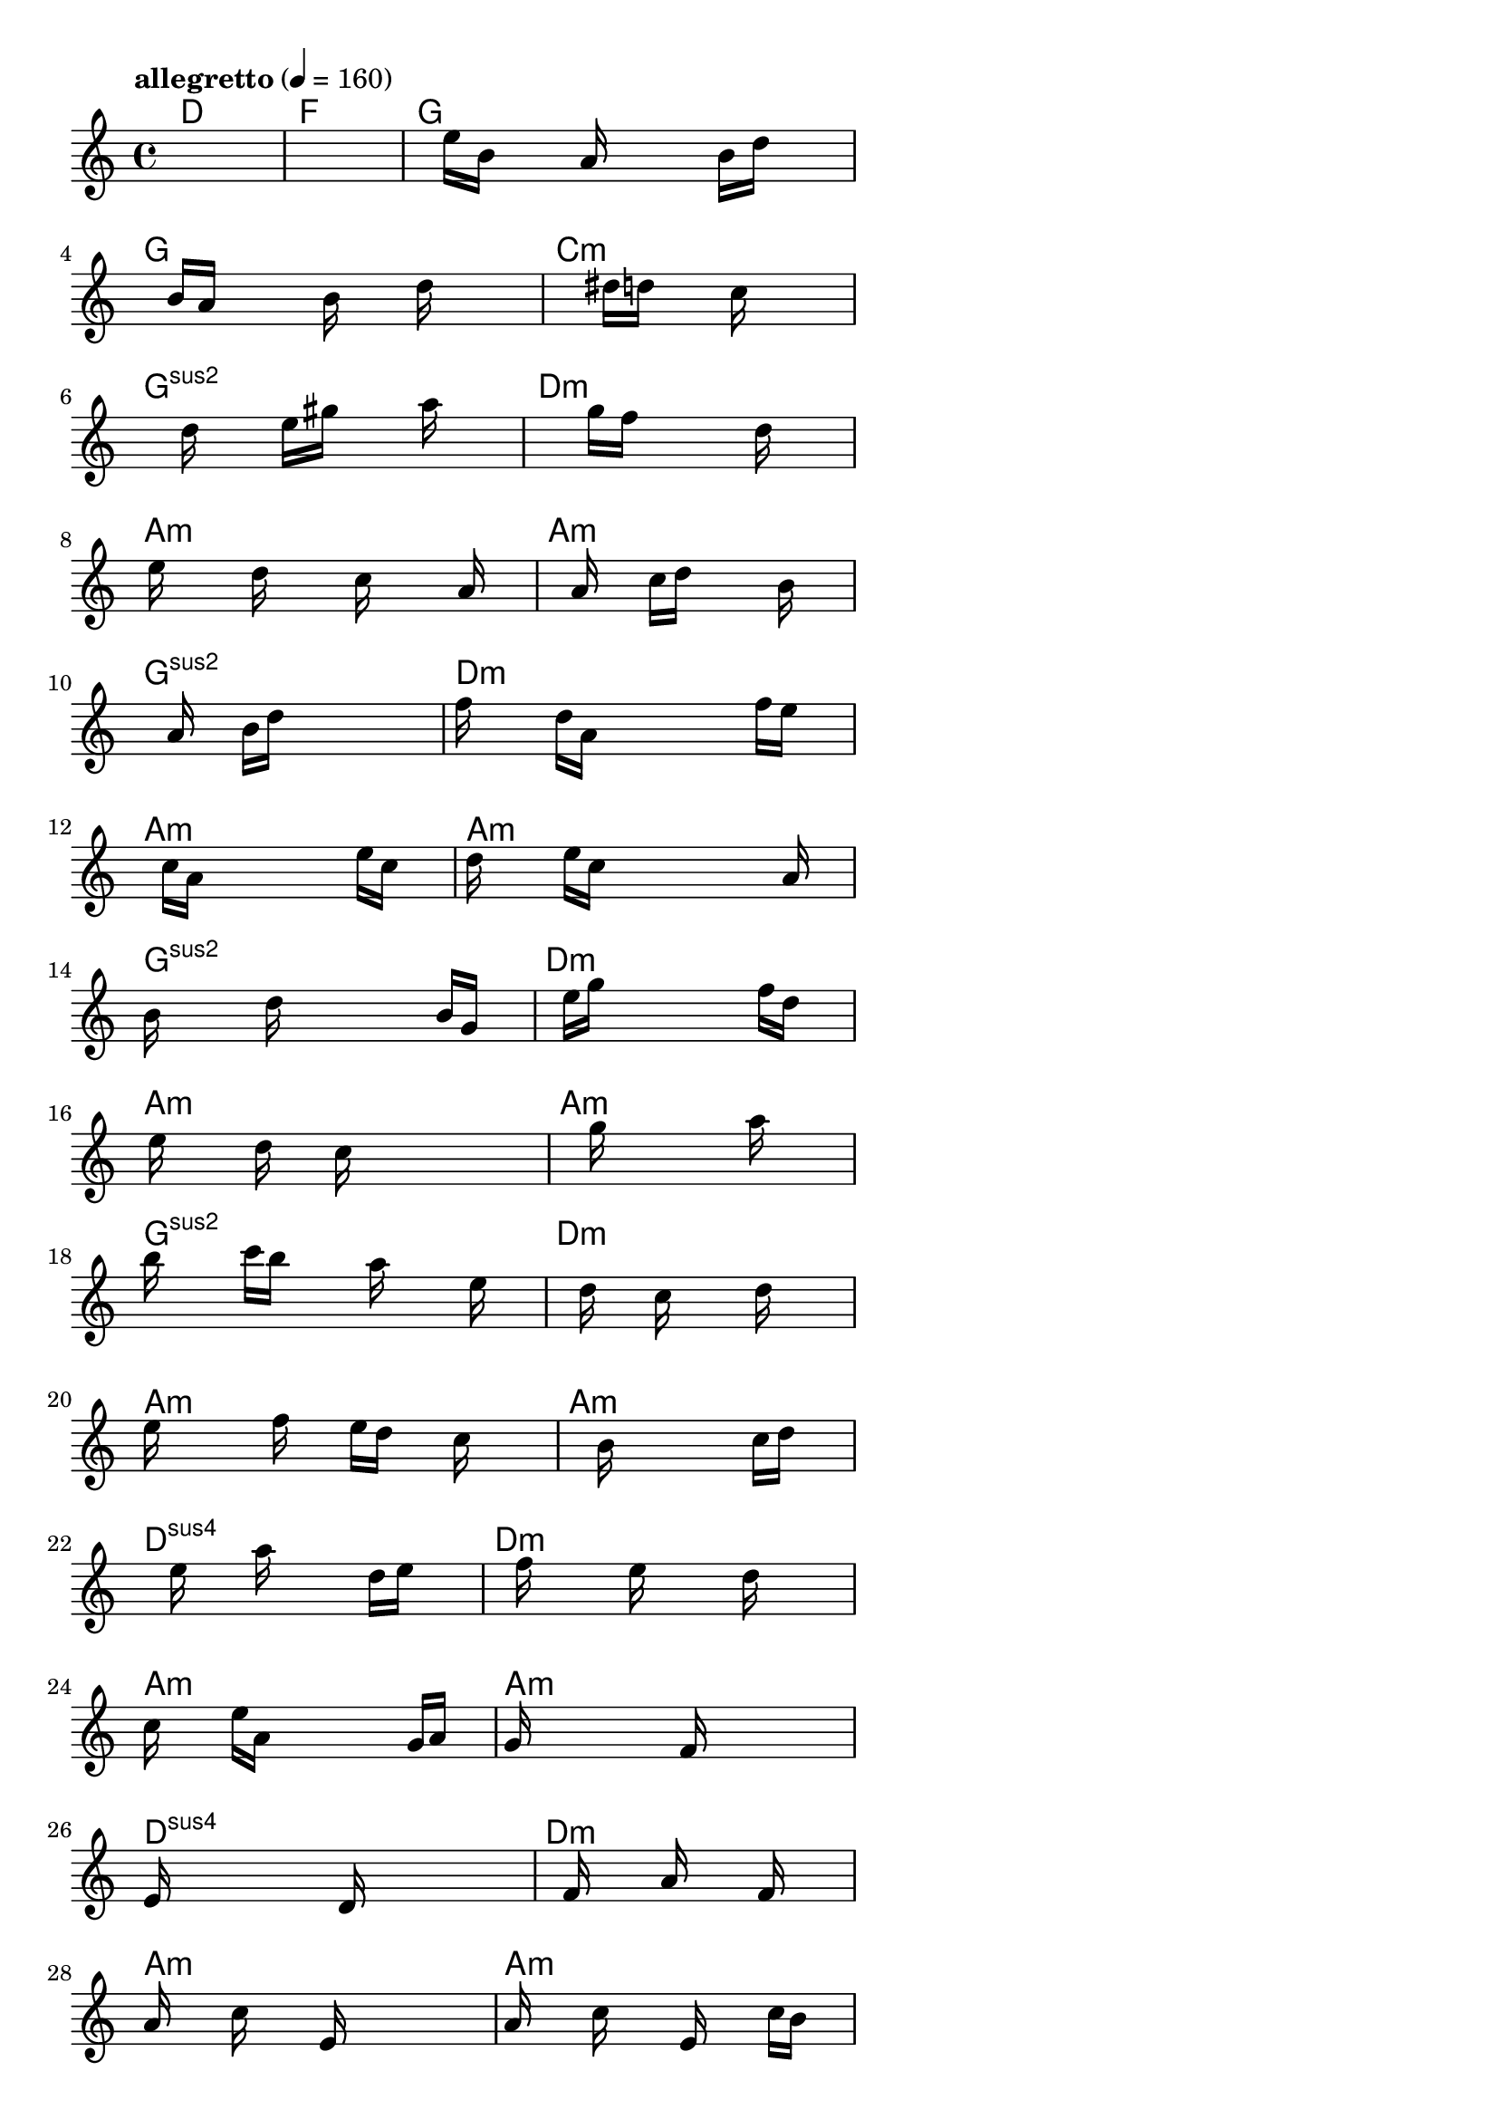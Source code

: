 \version "2.18.2"

% GaConfiguration:
  % size: 320
  % crossover: 0.9
  % mutation: 0.4
  % iterations: 320
  % fittestAlwaysSurvives: true
  % maxResults: 500
  % fitnessThreshold: 2
  % generationThreshold: 2


melody = {
 \key c\major
 \time 4/4
 \tempo  "allegretto" 4 = 160
 s16 s16 s16 s16  s16 s16 s16 s16  s16 s16 s16 s16  s16 s16 s16 s16 |
 s16 s16 s16 s16  s16 s16 s16 s16  s16 s16 s16 s16  s16 s16 s16 s16 |
 s16 s16 s16 s16  e''16 b'16 s16 s16  a'16 s16 s16 s16  b'16 d''16 s16 s16 |
 s16 s16 s16 s16  b'16 a'16 s16 s16  s16 b'16 s16 s16  d''16 s16 s16 s16 |

 s16 s16 s16 s16  s16 s16 s16 s16  dis''16 d''16 s16 s16  c''16 s16 s16 s16 |
 s16 s16 s16 s16  s16 s16 d''16 s16  s16 e''16 gis''16 s16  s16 a''16 s16 s16 |
 s16 s16 s16 s16  s16 s16 s16 s16  g''16 f''16 s16 s16  s16 d''16 s16 s16 |
 s16 e''16 s16 s16  s16 d''16 s16 s16  s16 c''16 s16 s16  s16 a'16 s16 s16 |

 s16 s16 s16 s16  s16 a'16 s16 s16  c''16 d''16 s16 s16  s16 b'16 s16 s16 |
 s16 s16 s16 s16  s16 a'16 s16 s16  b'16 d''16 s16 s16  s16 s16 s16 s16 |
 f''16 s16 s16 s16  d''16 a'16 s16 s16  s16 s16 s16 s16  f''16 e''16 s16 s16 |
 s16 s16 s16 s16  c''16 a'16 s16 s16  s16 s16 s16 s16  e''16 c''16 s16 s16 |

 d''16 s16 s16 s16  e''16 c''16 s16 s16  s16 s16 s16 s16  s16 a'16 s16 s16 |
 b'16 s16 s16 s16  s16 d''16 s16 s16  s16 s16 s16 s16  b'16 g'16 s16 s16 |
 s16 s16 s16 s16  e''16 g''16 s16 s16  s16 s16 s16 s16  f''16 d''16 s16 s16 |
 s16 e''16 s16 s16  s16 d''16 s16 s16  c''16 s16 s16 s16  s16 s16 s16 s16 |

 s16 s16 s16 s16  s16 s16 g''16 s16  s16 s16 s16 s16  a''16 s16 s16 s16 |
 b''16 s16 s16 s16  c'''16 b''16 s16 s16  s16 a''16 s16 s16  s16 e''16 s16 s16 |
 s16 s16 s16 s16  s16 d''16 s16 s16  c''16 s16 s16 s16  d''16 s16 s16 s16 |
 e''16 s16 s16 s16  s16 f''16 s16 s16  e''16 d''16 s16 s16  c''16 s16 s16 s16 |

 s16 s16 s16 s16  s16 s16 b'16 s16  s16 s16 s16 s16  c''16 d''16 s16 s16 |
 s16 s16 s16 s16  s16 e''16 s16 s16  a''16 s16 s16 s16  d''16 e''16 s16 s16 |
 s16 s16 s16 s16  f''16 s16 s16 s16  e''16 s16 s16 s16  d''16 s16 s16 s16 |
 c''16 s16 s16 s16  e''16 a'16 s16 s16  s16 s16 s16 s16  g'16 a'16 s16 s16 |

 g'16 s16 s16 s16  s16 s16 s16 s16  f'16 s16 s16 s16  s16 s16 s16 s16 |
 e'16 s16 s16 s16  s16 s16 s16 s16  d'16 s16 s16 s16  s16 s16 s16 s16 |
 s16 s16 s16 s16  f'16 s16 s16 s16  a'16 s16 s16 s16  f'16 s16 s16 s16 |
 a'16 s16 s16 s16  c''16 s16 s16 s16  e'16 s16 s16 s16  s16 s16 s16 s16 |

 a'16 s16 s16 s16  c''16 s16 s16 s16  e'16 s16 s16 s16  c''16 b'16 s16 s16 |
 s16 s16 s16 s16  s16 s16 a'16 s16  s16 b'16 s16 s16  s16 a'16 s16 s16 |
 s16 d''16 s16 s16  s16 s16 s16 s16  s16 s16 s16 s16  s16 s16 s16 s16 |
 e''16 s16 s16 s16  c''16 a'16 s16 s16  s16 s16 s16 s16  e''16 c''16 s16 s16 |

 d''16 s16 s16 s16  s16 s16 s16 s16  c''16 s16 s16 s16  a'16 b'16 s16 s16 |
 s16 s16 s16 s16  d''16 s16 s16 s16  g'16 s16 s16 s16  b'16 s16 s16 s16 |
 f''16 s16 s16 s16  s16 s16 s16 s16  d''16 s16 s16 s16  f''16 e''16 s16 s16 |
 s16 s16 s16 s16  d''16 c''16 s16 s16  s16 s16 s16 s16  d''16 e''16 s16 s16 |

 a''16 s16 s16 s16  g''16 s16 s16 s16  e''16 s16 s16 s16  s16 d''16 dis''16 s16 |
 d''16 c''16 s16 s16  b'16 s16 c''16 s16  s16 s16 s16 s16  b'16 s16 s16 s16 |
 s16 b'16 s16 s16  s16 c''16 a'16 s16  s16 s16 s16 s16  s16 s16 s16 s16 |
 b'16 e''16 d''16 s16  s16 c''16 s16 s16  s16 s16 s16 s16  a'16 b'16 s16 s16 |

 c''16 b'16 s16 s16  a'16 s16 s16 s16  c''16 b'16 s16 s16  a'16 s16 s16 s16 |
 b'16 a'16 s16 s16  g'16 s16 b'16 s16  s16 a'16 s16 s16  g'16 s16 s16 s16 |
 a'16 g'16 s16 s16  s16 s16 s16 s16  s16 e'16 s16 s16  s16 s16 s16 s16 |
 s16 f'16 s16 s16  s16 s16 s16 s16  e'16 s16 s16 s16  s16 s16 s16 s16 |

 s16 g'16 s16 s16  s16 s16 s16 s16  s16 s16 s16 s16  s16 s16 g'16 s16 |
 s16 s16 s16 s16  s16 s16 s16 s16  s16 s16 s16 s16  s16 s16 s16 s16 |
 f'16 s16 s16 s16  s16 s16 s16 s16  s16 s16 s16 s16  s16 g'16 e'16 s16 |
 s16 s16 s16 s16  s16 s16 s16 s16  s16 s16 s16 s16  s16 s16 s16 s16 |

 s16 s16 s16 s16  s16 s16 s16 s16  s16 s16 s16 s16  s16 s16 s16 s16 |
 s16 s16 s16 s16  s16 s16 s16 s16  s16 s16 s16 s16  s16 s16 s16 s16 |
 s16 s16 s16 s16  s16 s16 s16 s16  s16 s16 s16 s16  s16 s16 s16 s16 |
 s16 s16 s16 s16  s16 s16 s16 s16  s16 s16 s16 s16  s16 s16 s16 s16 |

}

lead = \chordmode {
% chord: D, fitness: 0.6666666666666666, execution time: 905ms
 d1: |
% chord: F, fitness: 0.6666666666666666, execution time: 254ms
 f1: |
% chord: G, fitness: 0.6666666666666666, execution time: 243ms
 g1: |
% chord: G, fitness: 0.9418402777777778, execution time: 664ms
 g1: |

% chord: Cmin, fitness: 0.6666666666666666, execution time: 225ms
 c1:m |
% chord: Gsus2, fitness: 0.9314236111111112, execution time: 696ms
 g1:sus2 |
% chord: Dmin, fitness: 0.9314236111111112, execution time: 713ms
 d1:m |
% chord: Amin, fitness: 0.9357638888888888, execution time: 738ms
 a1:m |

% chord: Amin, fitness: 0.9314236111111112, execution time: 693ms
 a1:m |
% chord: Gsus2, fitness: 0.9357638888888888, execution time: 783ms
 g1:sus2 |
% chord: Dmin, fitness: 0.9357638888888888, execution time: 790ms
 d1:m |
% chord: Amin, fitness: 0.9409722222222222, execution time: 748ms
 a1:m |

% chord: Amin, fitness: 0.9357638888888888, execution time: 772ms
 a1:m |
% chord: Gsus2, fitness: 0.9444444444444444, execution time: 820ms
 g1:sus2 |
% chord: Dmin, fitness: 0.9444444444444444, execution time: 830ms
 d1:m |
% chord: Amin, fitness: 0.9375, execution time: 746ms
 a1:m |

% chord: Amin, fitness: 0.9444444444444444, execution time: 798ms
 a1:m |
% chord: Gsus2, fitness: 0.9366319444444444, execution time: 828ms
 g1:sus2 |
% chord: Dmin, fitness: 0.9366319444444444, execution time: 801ms
 d1:m |
% chord: Amin, fitness: 0.9322916666666666, execution time: 711ms
 a1:m |

% chord: Amin, fitness: 0.9366319444444444, execution time: 793ms
 a1:m |
% chord: Dsus4, fitness: 0.9296875, execution time: 857ms
 d1:sus4 |
% chord: Dmin, fitness: 0.9296875, execution time: 850ms
 d1:m |
% chord: Amin, fitness: 0.9357638888888888, execution time: 703ms
 a1:m |

% chord: Amin, fitness: 0.9296875, execution time: 808ms
 a1:m |
% chord: Dsus4, fitness: 0.9366319444444444, execution time: 801ms
 d1:sus4 |
% chord: Dmin, fitness: 0.9366319444444444, execution time: 773ms
 d1:m |
% chord: Amin, fitness: 0.9401041666666666, execution time: 690ms
 a1:m |

% chord: Amin, fitness: 0.9366319444444444, execution time: 851ms
 a1:m |
% chord: Gsus2, fitness: 0.9427083333333334, execution time: 740ms
 g1:sus2 |
% chord: Dmin, fitness: 0.9427083333333334, execution time: 703ms
 d1:m |
% chord: Amin, fitness: 0.9453125, execution time: 693ms
 a1:m |

% chord: Amin, fitness: 0.9427083333333334, execution time: 705ms
 a1:m |
% chord: Gsus2, fitness: 0.9496527777777778, execution time: 768ms
 g1:sus2 |
% chord: Dmin, fitness: 0.9496527777777778, execution time: 788ms
 d1:m |
% chord: Amin, fitness: 0.9401041666666666, execution time: 715ms
 a1:m |

% chord: Amin, fitness: 0.9496527777777778, execution time: 767ms
 a1:m |
% chord: Gsus2, fitness: 0.9366319444444444, execution time: 844ms
 g1:sus2 |
% chord: Dmin, fitness: 0.9366319444444444, execution time: 797ms
 d1:m |
% chord: Amin, fitness: 0.9244791666666666, execution time: 763ms
 a1:m |

% chord: Amin, fitness: 0.9366319444444444, execution time: 798ms
 a1:m |
% chord: Gsus2, fitness: 0.9192708333333334, execution time: 889ms
 g1:sus2 |
% chord: Dmin, fitness: 0.9192708333333334, execution time: 894ms
 d1:m |
% chord: Amin, fitness: 0.9366319444444444, execution time: 799ms
 a1:m |

% chord: Amin, fitness: 0.9192708333333334, execution time: 898ms
 a1:m |
% chord: Gsus2, fitness: 0.9348958333333334, execution time: 842ms
 g1:sus2 |
% chord: Dmin, fitness: 0.9348958333333334, execution time: 831ms
 d1:m |
% chord: Amin, fitness: 0.9348958333333334, execution time: 636ms
 a1:m |

% chord: Amin, fitness: 0.9348958333333334, execution time: 835ms
 a1:m |
% chord: -, fitness: -, execution time: -
 s1 |
% chord: -, fitness: -, execution time: -
 s1 |
% chord: -, fitness: -, execution time: -
 s1 |

}

% avg execution time: 703.6346153846154ms

\score {
 <<
  \new ChordNames \lead
  \new Staff \melody
 >>
 \midi { }
 \layout {
  indent = #0
  line-width = #110
  \context {
    \Score
    \override SpacingSpanner.uniform-stretching = ##t
    }
 }
}